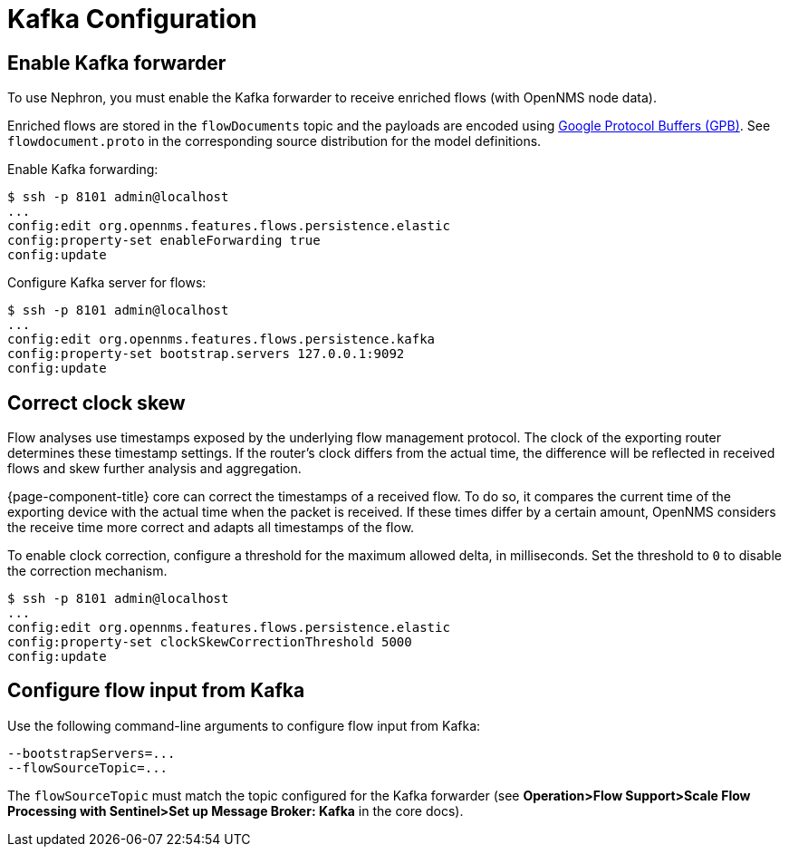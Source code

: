 [[kafka-config]]
= Kafka Configuration

[[kafka-forwarder-config]]
== Enable Kafka forwarder

To use Nephron, you must enable the Kafka forwarder to receive enriched flows (with OpenNMS node data).

Enriched flows are stored in the `flowDocuments` topic and the payloads are encoded using link:https://developers.google.com/protocol-buffers/[Google Protocol Buffers (GPB)].
See `flowdocument.proto` in the corresponding source distribution for the model definitions.

Enable Kafka forwarding:
[source, console]
----
$ ssh -p 8101 admin@localhost
...
config:edit org.opennms.features.flows.persistence.elastic
config:property-set enableForwarding true
config:update
----

Configure Kafka server for flows:

[source, console]
----
$ ssh -p 8101 admin@localhost
...
config:edit org.opennms.features.flows.persistence.kafka
config:property-set bootstrap.servers 127.0.0.1:9092
config:update
----

== Correct clock skew

Flow analyses use timestamps exposed by the underlying flow management protocol.
The clock of the exporting router determines these timestamp settings.
If the router's clock differs from the actual time, the difference will be reflected in received flows and skew further analysis and aggregation.

{page-component-title} core can correct the timestamps of a received flow.
To do so, it compares the current time of the exporting device with the actual time when the packet is received.
If these times differ by a certain amount, OpenNMS considers the receive time more correct and adapts all timestamps of the flow.

To enable clock correction, configure a threshold for the maximum allowed delta, in milliseconds.
Set the threshold to `0` to disable the correction mechanism.

[source, console]
----
$ ssh -p 8101 admin@localhost
...
config:edit org.opennms.features.flows.persistence.elastic
config:property-set clockSkewCorrectionThreshold 5000
config:update
----

== Configure flow input from Kafka

Use the following command-line arguments to configure flow input from Kafka:

[source, console]
----
--bootstrapServers=...
--flowSourceTopic=...
----

The `flowSourceTopic` must match the topic configured for the Kafka forwarder (see *Operation>Flow Support>Scale Flow Processing with Sentinel>Set up Message Broker: Kafka* in the core docs).